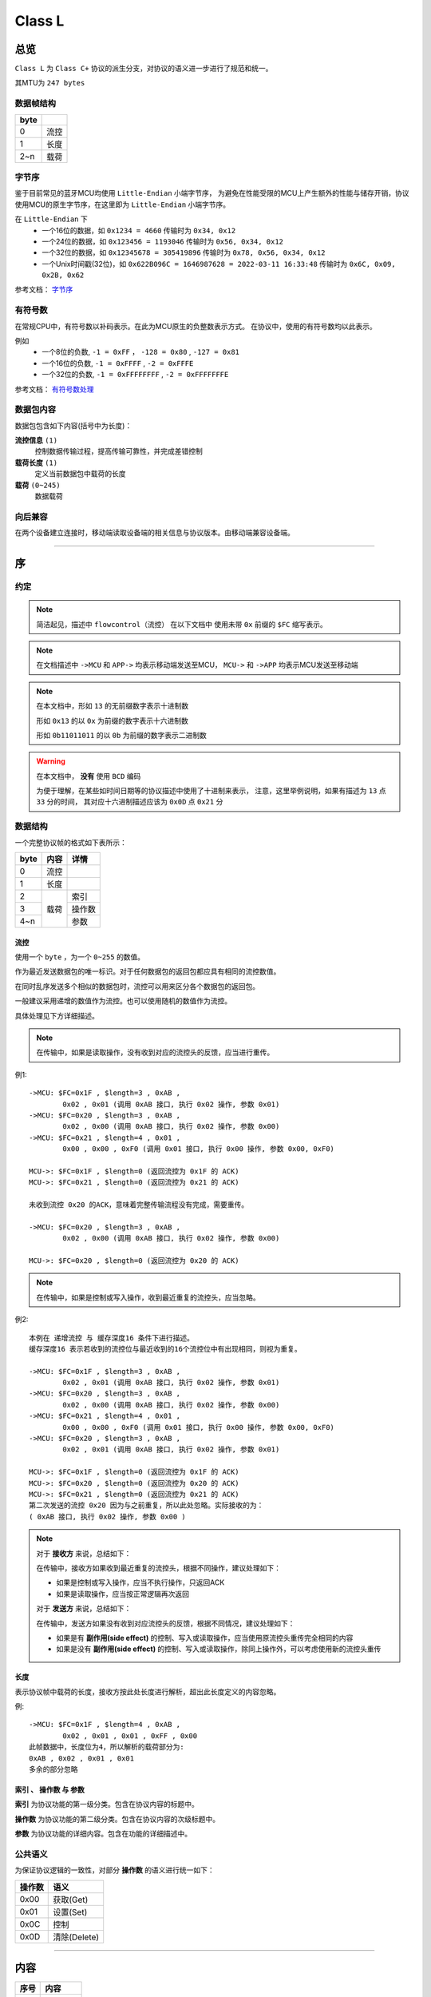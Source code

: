 
===========
 Class L
===========

总览
#################

``Class L`` 为 ``Class C+`` 协议的派生分支，对协议的语义进一步进行了规范和统一。

其MTU为 ``247 bytes``

数据帧结构
====================

+------+------+
| byte |      |
+======+======+
| 0    | 流控 |
+------+------+
| 1    | 长度 |
+------+------+
| 2~n  | 载荷 |
+------+------+


.. _BYTEORDER:

字节序
====================

鉴于目前常见的蓝牙MCU均使用 ``Little-Endian`` 小端字节序，
为避免在性能受限的MCU上产生额外的性能与储存开销，协议使用MCU的原生字节序，在这里即为 ``Little-Endian`` 小端字节序。

在 ``Little-Endian`` 下
	* 一个16位的数据，如 ``0x1234 = 4660`` 传输时为 ``0x34, 0x12``
	* 一个24位的数据，如 ``0x123456 = 1193046`` 传输时为 ``0x56, 0x34, 0x12``
	* 一个32位的数据，如 ``0x12345678 = 305419896`` 传输时为 ``0x78, 0x56, 0x34, 0x12``
	* 一个Unix时间戳(32位)，如 ``0x622B096C = 1646987628 = 2022-03-11 16:33:48`` 传输时为 ``0x6C, 0x09, 0x2B, 0x62``

参考文档： `字节序 <https://zh.wikipedia.org/wiki/%E5%AD%97%E8%8A%82%E5%BA%8F>`_


.. _SIGNED_NUMBER:

有符号数
====================

在常规CPU中，有符号数以补码表示。在此为MCU原生的负整数表示方式。
在协议中，使用的有符号数均以此表示。

例如
	* 一个8位的负数, ``-1 = 0xFF`` ， ``-128 = 0x80`` , ``-127 = 0x81``
	* 一个16位的负数, ``-1 = 0xFFFF`` , ``-2 = 0xFFFE``
	* 一个32位的负数, ``-1 = 0xFFFFFFFF`` , ``-2 = 0xFFFFFFFE``

参考文档： `有符号数处理 <https://zh.wikipedia.org/wiki/%E6%9C%89%E7%AC%A6%E8%99%9F%E6%95%B8%E8%99%95%E7%90%86>`_


数据包内容
====================

数据包包含如下内容(括号中为长度)：

**流控信息** ``(1)``
	控制数据传输过程，提高传输可靠性，并完成差错控制

**载荷长度** ``(1)``
	定义当前数据包中载荷的长度

**载荷** ``(0~245)``
	数据载荷


向后兼容
====================

在两个设备建立连接时，移动端读取设备端的相关信息与协议版本。由移动端兼容设备端。

-------------

序
###################

约定
===================

.. note::
  简洁起见，描述中 ``flowcontrol（流控）`` 在以下文档中
  使用未带 ``0x`` 前缀的 ``$FC`` 缩写表示。

.. note::
  在文档描述中 ``->MCU`` 和 ``APP->`` 均表示移动端发送至MCU，
  ``MCU->`` 和 ``->APP`` 均表示MCU发送至移动端

.. note::
  在本文档中，形如 ``13`` 的无前缀数字表示十进制数

  形如 ``0x13`` 的以 ``0x`` 为前缀的数字表示十六进制数

  形如 ``0b11011011`` 的以 ``0b`` 为前缀的数字表示二进制数

.. warning::
  在本文档中， **没有** 使用 ``BCD`` 编码

  为便于理解，在某些如时间日期等的协议描述中使用了十进制来表示，
  注意，这里举例说明，如果有描述为 ``13`` 点 ``33`` 分的时间，
  其对应十六进制描述应该为 ``0x0D`` 点 ``0x21`` 分


数据结构
===================

一个完整协议帧的格式如下表所示：

+------+------+--------+
| byte | 内容 | 详情   |
+======+======+========+
| 0    | 流控 |        |
+------+------+--------+
| 1    | 长度 |        |
+------+------+--------+
| 2    |      | 索引   |
+------+      +--------+
| 3    | 载荷 | 操作数 |
+------+      +--------+
| 4~n  |      | 参数   |
+------+------+--------+


**流控**
+++++++++++++++

使用一个 ``byte`` ，为一个 ``0~255`` 的数值。

作为最近发送数据包的唯一标识。对于任何数据包的返回包都应具有相同的流控数值。

在同时乱序发送多个相似的数据包时，流控可以用来区分各个数据包的返回包。

一般建议采用递增的数值作为流控。也可以使用随机的数值作为流控。

具体处理见下方详细描述。

.. note::
	在传输中，如果是读取操作，没有收到对应的流控头的反馈，应当进行重传。

例1::

	->MCU: $FC=0x1F , $length=3 , 0xAB ,
		0x02 , 0x01 (调用 0xAB 接口, 执行 0x02 操作, 参数 0x01)
	->MCU: $FC=0x20 , $length=3 , 0xAB ,
		0x02 , 0x00 (调用 0xAB 接口, 执行 0x02 操作, 参数 0x00)
	->MCU: $FC=0x21 , $length=4 , 0x01 ,
		0x00 , 0x00 , 0xF0 (调用 0x01 接口, 执行 0x00 操作, 参数 0x00, 0xF0)

	MCU->: $FC=0x1F , $length=0 (返回流控为 0x1F 的 ACK)
	MCU->: $FC=0x21 , $length=0 (返回流控为 0x21 的 ACK)

	未收到流控 0x20 的ACK，意味着完整传输流程没有完成，需要重传。

	->MCU: $FC=0x20 , $length=3 , 0xAB ,
		0x02 , 0x00 (调用 0xAB 接口, 执行 0x02 操作, 参数 0x00)

	MCU->: $FC=0x20 , $length=0 (返回流控为 0x20 的 ACK)

.. note::
	在传输中，如果是控制或写入操作，收到最近重复的流控头，应当忽略。

例2::

	本例在 递增流控 与 缓存深度16 条件下进行描述。
	缓存深度16 表示若收到的流控位与最近收到的16个流控位中有出现相同，则视为重复。

	->MCU: $FC=0x1F , $length=3 , 0xAB ,
		0x02 , 0x01 (调用 0xAB 接口, 执行 0x02 操作, 参数 0x01)
	->MCU: $FC=0x20 , $length=3 , 0xAB ,
		0x02 , 0x00 (调用 0xAB 接口, 执行 0x02 操作, 参数 0x00)
	->MCU: $FC=0x21 , $length=4 , 0x01 ,
		0x00 , 0x00 , 0xF0 (调用 0x01 接口, 执行 0x00 操作, 参数 0x00, 0xF0)
	->MCU: $FC=0x20 , $length=3 , 0xAB ,
		0x02 , 0x01 (调用 0xAB 接口, 执行 0x02 操作, 参数 0x01)

	MCU->: $FC=0x1F , $length=0 (返回流控为 0x1F 的 ACK)
	MCU->: $FC=0x20 , $length=0 (返回流控为 0x20 的 ACK)
	MCU->: $FC=0x21 , $length=0 (返回流控为 0x21 的 ACK)
	第二次发送的流控 0x20 因为与之前重复，所以此处忽略。实际接收的为：
	( 0xAB 接口, 执行 0x02 操作, 参数 0x00 )

.. note::
	对于 **接收方** 来说，总结如下：

	在传输中，接收方如果收到最近重复的流控头，根据不同操作，建议处理如下：
	
	- 如果是控制或写入操作，应当不执行操作，只返回ACK
	- 如果是读取操作，应当按正常逻辑再次返回

	对于 **发送方** 来说，总结如下：

	在传输中，发送方如果没有收到对应流控头的反馈，根据不同情况，建议处理如下：

	- 如果是有 **副作用(side effect)** 的控制、写入或读取操作，应当使用原流控头重传完全相同的内容
	- 如果是没有 **副作用(side effect)** 的控制、写入或读取操作，除同上操作外，可以考虑使用新的流控头重传


**长度**
+++++++++++++++

表示协议帧中载荷的长度，接收方按此处长度进行解析，超出此长度定义的内容忽略。

例::

	->MCU: $FC=0x1F , $length=4 , 0xAB ,
		0x02 , 0x01 , 0x01 , 0xFF , 0x00
	此帧数据中，长度位为4，所以解析的载荷部分为:
	0xAB , 0x02 , 0x01 , 0x01
	多余的部分忽略

**索引** 、 **操作数** 与 **参数**
++++++++++++++++++++++++++++++++++++

**索引** 为协议功能的第一级分类。包含在协议内容的标题中。

**操作数** 为协议功能的第二级分类。包含在协议内容的次级标题中。

**参数** 为协议功能的详细内容。包含在功能的详细描述中。


公共语义
===================

为保证协议逻辑的一致性，对部分 **操作数** 的语义进行统一如下：

+--------+--------------+
| 操作数 | 语义         |
+========+==============+
| 0x00   | 获取(Get)    |
+--------+--------------+
| 0x01   | 设置(Set)    |
+--------+--------------+
| 0x0C   | 控制         |
+--------+--------------+
| 0x0D   | 清除(Delete) |
+--------+--------------+


-------------


内容
###################

+------+--------------+
| 序号 | 内容         |
+======+==============+
| 0    | 流控         |
+------+--------------+
| 1    | 载荷长度     |
+------+--------------+
| 2    | **接口索引** |
+------+--------------+
| 3    | **操作数**   |
+------+--------------+
| 4-n  | **参数**     |
+------+--------------+

为简洁起见，在以下协议的描述表格中将会 **省略** ``流控`` 与 ``载荷长度`` 的表示。

.. _ACK:

应答 ``ACK``
=======================

``载荷长度`` 为 ``0`` 的数据包表示 ``ACK`` ，如下所示：

+------+----------+--------------------+
| 序号 | 内容     | 值                 |
+======+==========+====================+
| 0    | 流控     | 返回帧与发送帧相同 |
+------+----------+--------------------+
| 1    | 载荷长度 | 0                  |
+------+----------+--------------------+

简洁起见，在以下内容中均以 ACK_ 直接表示，而不再重复描述其结构。


错误 ``0xFF``
=======================

``0xFF`` 的接口索引表示返回了一个错误。

当长度为 ``3`` 时，表示返回了一个 ``16位`` 的通用错误代码。

+------+----------------------+
| Code | 含义                 |
+======+======================+
| 303  | 能源状态拒绝(如低电) |
+------+----------------------+
| 401  | 设备未注册           |
+------+----------------------+
| 404  | 接口不存在           |
+------+----------------------+
| 405  | 无效的操作数         |
+------+----------------------+
| 406  | 无效的参数           |
+------+----------------------+
| 410  | 方法未实现或已删除   |
+------+----------------------+

例::

	->MCU: $FC , $length=3 , 0xAB ,
		0x02 , 0x01 (调用 0xAB 接口)

	MCU->: $FC , $length=3 , 0xFF ,
		0x94 , 0x01 (返回错误 0x194=404 ，表示接口 0xAB 不存在)


实时授时 ``0x01``
=======================

0x01.当前时间
++++++++++++++++++++++++++++++++++++++++++++++++

.. note::
	时间的设置与获取同时兼容 ``YYMMDDHHMMSSTT`` 与 ``Unix timestamp`` 两种格式。
	使用 ``YYMMDDHHMMSSTT`` 格式时，传输的时间为 ``UTC`` 时间。

获取
-----------------------

发送：

+------+----------+-------------------------+
| 序号 |   内容   |           值            |
+======+==========+=========================+
| 2    | 接口索引 | 0x01                    |
+------+----------+-------------------------+
| 3    | 操作数   | 0x01                    |
+------+----------+-------------------------+
| 4    | 获取     | 0x00                    |
+------+----------+-------------------------+
| 5    | 类型     | * 0x00 = YYMMDDHHMMSSTT |
|      |          | * 0x01 = Unix timestamp |
+------+----------+-------------------------+

返回 ``YYMMDDHHMMSSTT`` ：

+------+----------+---------+
| 序号 | 内容     | 值      |
+======+==========+=========+
| 2    | 接口索引 | 0x01    |
+------+----------+---------+
| 3    | 操作数   | 0x01    |
+------+----------+---------+
| 4    | 获取     | 0x00    |
+------+----------+---------+
| 5    | 类型     | 0x00    |
+------+----------+---------+
| 6    | 年       | 0~99    |
+------+----------+---------+
| 7    | 月       | 1~12    |
+------+----------+---------+
| 8    | 日       | 1~31    |
+------+----------+---------+
| 9    | 时       | 0~23    |
+------+----------+---------+
| 10   | 分       | 0~59    |
+------+----------+---------+
| 11   | 秒       | 0~59    |
+------+----------+---------+
| 12   | 时区时   | -12~+14 |
+------+----------+---------+
| 13   | 时区分   | -59~+59 |
+------+----------+---------+


.. note::

  + 返回的时间与日期均为 ``UTC时间`` ，时区使用 ``8位有符号数`` 表示，

	``MCU`` 计算时区会使用时区时和时区分相加，请保证符号正确。
  + ``-6`` , ``-30`` 表示 ``UTC-6:30`` ， ``+6`` , ``+30`` 表示 ``UTC+6:30``
  + ``-6`` , ``+30`` 会计算出 ``UTC-5:30`` 的结果，为保持代码的可读性，请勿如此使用

例::

	->MCU: $FC , $length=4 , 0x01 , 0x01 , 0x00 , 0x00

	MCU->: $FC , $length=12 , 0x01 , 0x01 , 0x00 , 0x00 ,
		0x16 (2022年), 0x0A (10月) , 0x0F (15日) ,
		$hour , $minute , $sec ,
		$timezone-hr , $timezone-min


返回 ``Unix timestamp`` ：

+------+------------+---------+
| 序号 | 内容       | 值      |
+======+============+=========+
| 2    | 接口索引   | 0x01    |
+------+------------+---------+
| 3    | 操作数     | 0x01    |
+------+------------+---------+
| 4    | 获取       | 0x00    |
+------+------------+---------+
| 5    | 类型       | 0x01    |
+------+------------+---------+
| 6~9  | Unix时间戳 | x       |
+------+------------+---------+
| 10   | 时区时     | -12~+14 |
+------+------------+---------+
| 11   | 时区分     | -59~+59 |
+------+------------+---------+

例::

	->MCU: $FC , $length=2 , 0x01 , 0x01 , 0x00 , 0x01

	MCU->: $FC , $length=8 , 0x01 , 0x01 , 0x00 , 0x01
		0x6C, 0x09, 0x2B, 0x62 (0x622B096C = 2022-03-11 16:33:48)


设置
-----------------------

发送 ``YYMMDDHHMMSSTT`` ：

+------+----------+---------+
| 序号 | 内容     | 值      |
+======+==========+=========+
| 2    | 接口索引 | 0x01    |
+------+----------+---------+
| 3    | 操作数   | 0x01    |
+------+----------+---------+
| 4    | 设置     | 0x01    |
+------+----------+---------+
| 5    | 类型     | 0x00    |
+------+----------+---------+
| 6    | 年       | 0~99    |
+------+----------+---------+
| 7    | 月       | 1~12    |
+------+----------+---------+
| 8    | 日       | 1~31    |
+------+----------+---------+
| 9    | 时       | 0~23    |
+------+----------+---------+
| 10   | 分       | 0~59    |
+------+----------+---------+
| 11   | 秒       | 0~59    |
+------+----------+---------+
| 12   | 时区时   | -12~+14 |
+------+----------+---------+
| 13   | 时区分   | -59~+59 |
+------+----------+---------+

返回：ACK_

例::

	->MCU: $FC , $length=10 , 0x01 , 0x02 ,
		$year(0-99) , $month , $day , $hour , $minute , $sec ,
		$timezone-hr , $timezone-min

	MCU->: ack


发送 ``Unix timestamp`` ：

+------+------------+---------+
| 序号 | 内容       | 值      |
+======+============+=========+
| 2    | 接口索引   | 0x01    |
+------+------------+---------+
| 3    | 操作数     | 0x01    |
+------+------------+---------+
| 4    | 设置       | 0x01    |
+------+------------+---------+
| 5    | 类型       | 0x01    |
+------+------------+---------+
| 6~9  | Unix时间戳 | x       |
+------+------------+---------+
| 10   | 时区时     | -12~+14 |
+------+------------+---------+
| 11   | 时区分     | -59~+59 |
+------+------------+---------+

例::

	->MCU: $FC , $length=8 , 0x01 , 0x01 , 0x01 , 0x01
		0x6C, 0x09, 0x2B, 0x62 (0x622B096C = 2022-03-11 16:33:48)

	MCU->: ack


指针控制 ``0x02``
====================

指针参数由 ``属性`` 和对应的 ``值`` 来确定。
属性列表如下：

+------------------------+-------------+
|      属性(1 byte)      | 值(n bytes) |
+========================+=============+
| * 物理位置[ ``0x01`` ] |             |
| * 逻辑位置[ ``0x02`` ] |             |
| * 运行模式[ ``0x03`` ] | xxxx        |
+------------------------+-------------+

其中 ``物理位置`` 和 ``逻辑位置`` 的定义及指针驱动原理见 :ref:`「行针控制」 <hand_move_doc>`,
运行模式列表如下：

+----------+------+
| 运行模式 | Hex  |
+==========+======+
| 正常     | 0x00 |
+----------+------+
| 停针     | 0x01 |
+----------+------+
| 快速正转 | 0x02 |
+----------+------+
| 快速反转 | 0x03 |
+----------+------+
| 手动调整 | 0x04 |
+----------+------+

.. note::
  未特殊说明时，物理位置与逻辑位置均采用 ``2`` 字节宽度

  访问 :ref:`「设备列表」 <device_list>` 获取不同设备的齿轮箱配置


0x01.齿轮箱控制
+++++++++++++++++++++++

获取
-----------------------

发送：

+------+----------+------+
| 序号 | 内容     | 值   |
+======+==========+======+
| 2    | 接口索引 | 0x02 |
+------+----------+------+
| 3    | 操作数   | 0x01 |
+------+----------+------+
| 4    | 获取     | 0x00 |
+------+----------+------+
| 5    | 对象     | x    |
+------+----------+------+
| 6    | 属性     | x    |
+------+----------+------+

返回：

+------+----------+------+
| 序号 |   内容   |  值  |
+======+==========+======+
| 2    | 接口索引 | 0x02 |
+------+----------+------+
| 3    | 操作数   | 0x01 |
+------+----------+------+
| 4    | 获取     | 0x00 |
+------+----------+------+
| 5    | 对象     | x    |
+------+----------+------+
| 6    | 属性     | x    |
+------+----------+------+
| 7~n  | 参数     | x    |
+------+----------+------+

例::

	->MCU: $FC , $length=4 , 0x02 , 0x01 ,
		0x01(attr1:编号01的机芯) , 0x01(attr2:物理位置)

	MCU->: $FC , $length=6 , 0x02 , 0x01 ,
		0x01(attr1:编号01的机芯) , 0x01(attr2:物理位置) ,
		0x10 , 0x27(0x2710=10000)

设置
-----------------------


发送：

+------+----------+------+
| 序号 | 内容     | 值   |
+======+==========+======+
| 2    | 接口索引 | 0x02 |
+------+----------+------+
| 3    | 操作数   | 0x01 |
+------+----------+------+
| 4    | 设置     | 0x01 |
+------+----------+------+
| 5    | 对象     | x    |
+------+----------+------+
| 6    | 属性     | x    |
+------+----------+------+
| 7~n  | 参数     | x    |
+------+----------+------+

返回：ACK_

.. note::
  当设置为非正常走时模式，设备会启动一个 ``30`` 秒的超时定时器，
  超时后自动恢复正常模式。重发设置指令可以将超时重置为 ``30`` 秒。
  当需要维持所设置状态时，建议间隔 ``10`` 秒左右重复发送此命令。

  具体超时机制时长的设置由各项目自行定义。

例::

	->MCU: $FC , $length=6 , 0x02 , 0x02 ,
		0x01(attr1:编号01的机芯) , 0x01(attr2:物理位置) ,
		0x10 , 0x27(0x2710=10000)

	MCU->: ACK


通知提醒 ``0x03``
====================

参数使用 ``byte`` 中的 ``bit`` 来分别表示提醒种类，下表仅为示例：

+---------+------+
| 参数bit | 含义 |
+=========+======+
| 7       | \\   |
+---------+------+
| 6       | \\   |
+---------+------+
| 5       | \\   |
+---------+------+
| 4       | \\   |
+---------+------+
| 3       | \\   |
+---------+------+
| 2       | 来电 |
+---------+------+
| 1       | 其他 |
+---------+------+
| 0       | \\   |
+---------+------+

具体提醒类别的定义与长度由项目文档所定义。
以下所用示例均参考上表的定义。

0x01.提醒更新
+++++++++++++++++++++++

设置
-----------------------

发送：

+------+----------+------+
| 序号 | 内容     | 值   |
+======+==========+======+
| 2    | 接口索引 | 0x03 |
+------+----------+------+
| 3    | 操作数   | 0x01 |
+------+----------+------+
| 4    | 设置     | 0x01 |
+------+----------+------+
| 5~n  | 参数bit  | x    |
+------+----------+------+

返回：ACK_


例1::

	->MCU: $FC , $length=4 ,
		0x03 , 0x01 , 0x01 ,
		0x04 (来电提醒)

	MCU->: ACK

例2::

	->MCU: $FC , $length=4 ,
		0x03 , 0x01 , 0x01 ,
		0x02 (其他提醒)

	MCU->: ACK


清除
-----------------------

发送：

+------+----------+------+
| 序号 | 内容     | 值   |
+======+==========+======+
| 2    | 接口索引 | 0x03 |
+------+----------+------+
| 3    | 操作数   | 0x01 |
+------+----------+------+
| 4    | 清除     | 0x0D |
+------+----------+------+
| 5~n  | 参数bit  | x    |
+------+----------+------+

返回：ACK_

例::

	->MCU: $FC , $length=4 ,
		0x03 , 0x01 , 0x0D ,
		0x04 (取消电话提醒)

	MCU->: ack


0x02.提醒间隔
+++++++++++++++++++++++

设置
-----------------------

发送：

+------+----------+-----------+
| 序号 |   内容   |    值     |
+======+==========+===========+
| 2    | 接口索引 | 0x03      |
+------+----------+-----------+
| 3    | 操作数   | 0x02      |
+------+----------+-----------+
| 4    | 设置     | 0x01      |
+------+----------+-----------+
| 5~6  | 提醒间隔 | 2字节秒数 |
+------+----------+-----------+

返回：ACK_

例::

	->MCU: $FC , $length=5 ,
		0x03 , 0x02 , 0x01 ,
		0x02 , 0x01 (提醒间隔设置为0x0102=258秒)

	MCU->: ack

获取
-----------------------

发送：

+------+----------+------+
| 序号 |   内容   |  值  |
+======+==========+======+
| 2    | 接口索引 | 0x03 |
+------+----------+------+
| 3    | 操作数   | 0x02 |
+------+----------+------+
| 4    | 获取     | 0x00 |
+------+----------+------+

返回：

+------+----------+-----------+
| 序号 | 内容     | 值        |
+======+==========+===========+
| 2    | 接口索引 | 0x03      |
+------+----------+-----------+
| 3    | 操作数   | 0x02      |
+------+----------+-----------+
| 4    | 获取     | 0x00      |
+------+----------+-----------+
| 5~6  | 提醒间隔 | 2字节秒数 |
+------+----------+-----------+

例2::

	->MCU: $FC , $length=3 , 0x03 , 0x03 , 0x00

	MCU->: $FC , $length=4 ,
		0x03 , 0x03 ,
		0x04 , 0x01 (表示获取到提醒间隔为0x0104=260秒)


0x03.提醒开关
+++++++++++++++++++++++

设置
-----------------------

发送：

+------+----------+------+
| 序号 |   内容   |  值  |
+======+==========+======+
| 2    | 接口索引 | 0x03 |
+------+----------+------+
| 3    | 操作数   | 0x03 |
+------+----------+------+
| 4    | 设置     | 0x01 |
+------+----------+------+
| 5    | 参数     | x    |
+------+----------+------+

返回：ACK_

例1::

	->MCU: $FC , $length=4 ,
		0x03 , 0x03 , 0x01 ,
		0x04 (来电提醒开启，且其他提醒关闭)

	MCU->: ACK

例2::

	->MCU: $FC , $length=4 ,
		0x03 , 0x03 , 0x01 ,
		0x02 (其他提醒开启，且来电提醒关闭)

	MCU->: ACK

例3::

	->MCU: $FC , $length=4 ,
		0x03 , 0x04 , 0x01 ,
		0x06 (其他与来电提醒均开启)

	MCU->: ACK

获取
-----------------------

发送：

+------+----------+------+
| 序号 |   内容   |  值  |
+======+==========+======+
| 2    | 接口索引 | 0x03 |
+------+----------+------+
| 3    | 操作数   | 0x03 |
+------+----------+------+
| 4    | 获取     | 0x00 |
+------+----------+------+

返回：

+------+----------+------+
| 序号 | 内容     | 值   |
+======+==========+======+
| 2    | 接口索引 | 0x03 |
+------+----------+------+
| 3    | 操作数   | 0x03 |
+------+----------+------+
| 4    | 获取     | 0x00 |
+------+----------+------+
| 5~n  | 参数     | x    |
+------+----------+------+

例1::

	->MCU: $FC , $length=3 , 0x03 , 0x03 , 0x00

	MCU->: $FC , $length=3 , 0x03 , 0x05 ,
		0x04 (来电提醒开启，其他提醒关闭)

例2::

	->MCU: $FC , $length=3 , 0x03 , 0x03 , 0x00

	MCU->: $FC , $length=3 , 0x03 , 0x05 ,
		0xff (所有提醒均开启)


0x11. 内容推送
+++++++++++++++++++++++

控制
-----------------------

推送提醒内容至屏幕显示

发送：

+------+----------+------+
| 序号 | 内容     | 值   |
+======+==========+======+
| 2    | 接口索引 | 0x03 |
+------+----------+------+
| 3    | 操作数   | 0x11 |
+------+----------+------+
| 4    | 控制     | 0x0C |
+------+----------+------+
| 5~n  | 参数     | x    |
+------+----------+------+

返回：ACK_

例1:
	这个示例发送了如下一段文本：
	「 ``这是一段测试文本, 用来测试显示推送内容的功能。`` 」::

		->MCU: $FC , 3(索引和操作数长度)+67(字符串长度) ,
			0x03 , 0x11 , 0x0C ,
			0xe8 , 0xbf , 0x99 , 0xe6 ,
			0x98 , 0xaf , 0xe4 , 0xb8 , 0x80 , 0xe6 ,
			0xae , 0xb5 , 0xe6 , 0xb5 , 0x8b , 0xe8 ,
			0xaf , 0x95 , 0xe6 , 0x96 , 0x87 , 0xe6 ,
			0x9c , 0xac , 0x2c , 0xe7 , 0x94 , 0xa8 ,
			0xe6 , 0x9d , 0xa5 , 0xe6 , 0xb5 , 0x8b ,
			0xe8 , 0xaf , 0x95 , 0xe6 , 0x98 , 0xbe ,
			0xe7 , 0xa4 , 0xba , 0xe6 , 0x8e , 0xa8 ,
			0xe9 , 0x80 , 0x81 , 0xe5 , 0x86 , 0x85 ,
			0xe5 , 0xae , 0xb9 , 0xe7 , 0x9a , 0x84 ,
			0xe5 , 0x8a , 0x9f , 0xe8 , 0x83 , 0xbd ,
			0xe3 , 0x80 , 0x82

		MCU->: ack


闹钟设定 ``0x05``
====================

.. note::
  下面示例使用最多 ``5`` 组闹钟的配置，具体项目配置跟随项目定义。

在闹钟设置中，使用1个 ``byte`` 的8个 ``bit`` 来表示重复设置的内容，如下表所示：

+---------+----------+
| 参数bit |   含义   |
+=========+==========+
| 7       | 是否重复 |
+---------+----------+
| 6       | Sat      |
+---------+----------+
| 5       | Fri      |
+---------+----------+
| 4       | Thu      |
+---------+----------+
| 3       | Wed      |
+---------+----------+
| 2       | Tue      |
+---------+----------+
| 1       | Mon      |
+---------+----------+
| 0       | Sun      |
+---------+----------+


0x01.闹钟配置
+++++++++++++++++++++++

设置
-----------------------


发送：

+------+----------------+-------------+
| 序号 |      内容      |     值      |
+======+================+=============+
| 2    | 接口索引       | 0x05        |
+------+----------------+-------------+
| 3    | 操作数         | 0x01        |
+------+----------------+-------------+
| 4    | 设置           | 0x01        |
+------+----------------+-------------+
| 5    | 第一组闹钟时   | x           |
+------+----------------+-------------+
| 6    | 第一组闹钟分   | x           |
+------+----------------+-------------+
| 7    | 第一组重复设置 | x           |
+------+----------------+-------------+
| 8    | 第一组开关     | 0为关,1为开 |
+------+----------------+-------------+
| 9    | 第二组闹钟时   | x           |
+------+----------------+-------------+
| 10   | 第二组闹钟分   | x           |
+------+----------------+-------------+
| 11   | 第二组重复设置 | x           |
+------+----------------+-------------+
| 12   | 第二组开关     | 0为关,1为开 |
+------+----------------+-------------+
| 13   | 第三组闹钟时   | x           |
+------+----------------+-------------+
| 14   | 第三组闹钟分   | x           |
+------+----------------+-------------+
| 15   | 第三组重复设置 | x           |
+------+----------------+-------------+
| 16   | 第三组开关     | 0为关,1为开 |
+------+----------------+-------------+
| ...  | ...            | ...         |
+------+----------------+-------------+

返回：ACK_

.. note::
  设置闹钟时，如果发送闹钟组数少于最大支持组数，则未设置的闹钟将被置为关闭

例1::

	->MCU:   $FC ,  $length=7 ,  0x05 ,  0x01 , 0x01 ,
		8 ,  14 ,  0xBE ,  1
		(设置第一组闹钟，时间: 8:14  重复: 周一 - 周五  开启 其他关闭)

	MCU->: ack

例2::

	->MCU:   $FC ,  $length=19 ,  0x05 ,  0x01 , 0x01 ,
		8 ,  14 ,  0xBE ,  1 , (设置第一组闹钟，时间: 8:14  重复: 周一 - 周五  闹钟开启)
		9 ,  30 ,  0x00 ,  1 , (设置第二组闹钟，时间: 9:30  重复: 无  闹钟开启)
		10 ,  30 ,  0xC1 ,  1 , (设置第三组闹钟，时间: 10:30  重复: 周六 - 周日  闹钟开启)
		8 ,  00 ,  0x92 ,  1 , (设置第四组闹钟，时间: 8:00  重复: 周一 、 周四  闹钟开启)
		(其他未设置闹钟关闭)

  MCU->: ack


获取
-----------------------

发送：

+------+----------+------+
| 序号 | 内容     | 值   |
+======+==========+======+
| 2    | 接口索引 | 0x05 |
+------+----------+------+
| 3    | 操作数   | 0x01 |
+------+----------+------+
| 3    | 获取     | 0x00 |
+------+----------+------+

返回：

+------+----------+------+
| 序号 | 内容     | 值   |
+======+==========+======+
| 2    | 接口索引 | 0x05 |
+------+----------+------+
| 3    | 操作数   | 0x01 |
+------+----------+------+
| 4    | 获取     | 0x00 |
+------+----------+------+
| 5    | 闹钟时   | x    |
+------+----------+------+
| 6    | 闹钟分   | x    |
+------+----------+------+
| 7    | 重复设置 | x    |
+------+----------+------+
| 8    | 开关     | x    |
+------+----------+------+
| 9~n  | ...      | ...  |
+------+----------+------+


例::

	->MCU:$FC ,  $length=3 ,  0x05 ,  0x01 ,  0x00

	MCU->:$FC ,  $length=23 ,  0x05 ,  0x01 ,  0x00
		10 ,  25 ,  0xC1 ,  1 , (第一组闹钟，时间: 10:25  重复: 周六/周日  闹钟开启)
		9 ,  30 ,  0x00 ,  0 , (第二组闹钟，时间: 9:30  重复: 无  闹钟关闭)
		10 ,  30 ,  0xC1 ,  0 , (第三组闹钟，时间: 10:30  重复: 周六 - 周日  闹钟关闭)
		8 ,  00 ,  0x92 ,  1 , (第四组闹钟，时间: 8:00  重复: 周一 、 周四  闹钟开启)
		8 ,  14 ,  0xBE ,  0 , (第五组闹钟，时间: 8:14  重复: 周一 - 周五  闹钟关闭)


系统信息 ``0x06``
====================


0x21. 设备分类识别码
+++++++++++++++++++++++++++++

获取
-----------------------

发送:

+------+----------+------+
| 序号 |   内容   |  值  |
+======+==========+======+
| 2    | 接口索引 | 0x06 |
+------+----------+------+
| 3    | 操作数   | 0x21 |
+------+----------+------+
| 4    | 获取     | 0x00 |
+------+----------+------+

返回:

+------+----------+------+
| 序号 |   内容   |  值  |
+======+==========+======+
| 2    | 接口索引 | 0x06 |
+------+----------+------+
| 3    | 操作数   | 0x21 |
+------+----------+------+
| 4    | 获取     | 0x00 |
+------+----------+------+
| 5~n  | 识别码   | x    |
+------+----------+------+

例::

	APP->: $FC , $length=3 , 0x06 , 0x21 , 0x00

	->APP: $FC , $length , 0x06 , 0x21 , 0x00
		0x01(识别码)

.. note::
  设备分类识别码同时放置于广播包厂商信息的第 ``3`` 个字节处


.. note::
  访问[**设备信息列表**](docs/classC/devices.md)获取更多信息

0x22. 设备唯一识别码
+++++++++++++++++++++++++

获取
-----------------------

发送:

+------+----------+------+
| 序号 |   内容   |  值  |
+======+==========+======+
| 2    | 接口索引 | 0x06 |
+------+----------+------+
| 3    | 操作数   | 0x22 |
+------+----------+------+
| 4    | 获取     | 0x00 |
+------+----------+------+

返回:

+------+----------+------+
| 序号 |   内容   |  值  |
+======+==========+======+
| 2    | 接口索引 | 0x06 |
+------+----------+------+
| 3    | 操作数   | 0x22 |
+------+----------+------+
| 4    | 获取     | 0x00 |
+------+----------+------+
| 5~n  | 识别码   | x    |
+------+----------+------+


例::

	APP->: $FC , $length=3 , 0x06 , 0x22 , 0x00

	->APP: $FC , $length , 0x06 , 0x22 , 0x00
		{0xA1,0xB2,0xC3,0xD4,0xE5,0xF6}(唯一识别码)

.. note::
  返回的长度由具体设备决定，一般不少于 ``6`` 个字节



0x10.获取OTA名称
++++++++++++++++++

获取
-----------------------

发送:

+------+----------+-----------------+
| 序号 |   内容   |       值        |
+======+==========+=================+
| 2    | 接口索引 | 0x06            |
+------+----------+-----------------+
| 3    | 操作数   | 0x10            |
+------+----------+-----------------+
| 4    | 获取     | 0x00            |
+------+----------+-----------------+
| 5    | 内容选择 | * 0x00:项目名称 |
|      |          | * 0x01:分支名称 |
+------+----------+-----------------+

返回:

+------+----------+--------+
| 序号 |   内容   |   值   |
+======+==========+========+
| 2    | 接口索引 | 0x06   |
+------+----------+--------+
| 3    | 操作数   | 0x10   |
+------+----------+--------+
| 4    | 获取     | 0x00   |
+------+----------+--------+
| 5~n  | 字符串   | string |
+------+----------+--------+

例1::

	APP->: $FC , $length=3 , 0x06 , 0x10 ,
		0x00 , 0x00 (获取项目名称)

	->APP: $FC , $length , 0x06 , 0x10 ,
		0x00 , "CC4573"

例2::

  	APP->: $FC , $length=3 , 0x06 , 0x10 ,
		0x00 , 0x01 (获取分支名称)

	->APP: $FC , $length , 0x06 , 0x10 ,
		0x00 , "TTP"


0x11.固件版本
+++++++++++++++++++++++++++++

获取
-----------------------

发送:

+------+----------+------+
| 序号 |   内容   |  值  |
+======+==========+======+
| 2    | 接口索引 | 0x06 |
+------+----------+------+
| 3    | 操作数   | 0x11 |
+------+----------+------+
| 4    | 获取     | 0x00 |
+------+----------+------+

返回:

+------+----------+--------+
| 序号 |   内容   |   值   |
+======+==========+========+
| 2    | 接口索引 | 0x06   |
+------+----------+--------+
| 3    | 操作数   | 0x11   |
+------+----------+--------+
| 4    | 获取     | 0x00   |
+------+----------+--------+
| 5~n  | 字符串   | string |
+------+----------+--------+

例::

	APP->: $FC , $length=3 , 0x06 , 0x11 ,
		0x00

	->APP: $FC , $length , 0x06 , 0x11 ,
		0x00 , "v0.92.1a"


0x12.编译时间戳
+++++++++++++++++++++++++++++

获取
-----------------------

发送:

+------+----------+------+
| 序号 |   内容   |  值  |
+======+==========+======+
| 2    | 接口索引 | 0x06 |
+------+----------+------+
| 3    | 操作数   | 0x12 |
+------+----------+------+
| 4    | 获取     | 0x00 |
+------+----------+------+

返回:

+------+------------+------+
| 序号 |    内容    |  值  |
+======+============+======+
| 2    | 接口索引   | 0x06 |
+------+------------+------+
| 3    | 操作数     | 0x12 |
+------+------------+------+
| 4    | 获取       | 0x00 |
+------+------------+------+
| 5~8  | unix时间戳 | x    |
+------+------------+------+


例::

	APP->: $FC , $length=2 , 0x06 , 0x12 ,
		0x00

	->APP: $FC , $length , 0x06 , 0x12 ,
		0x00 , ""


0x14.编译序列号
+++++++++++++++++++++++++++++

获取
-----------------------

发送:

+------+----------+------+
| 序号 |   内容   |  值  |
+======+==========+======+
| 2    | 接口索引 | 0x06 |
+------+----------+------+
| 3    | 操作数   | 0x14 |
+------+----------+------+
| 4    | 获取     | 0x00 |
+------+----------+------+

返回:

+------+----------+--------+
| 序号 |   内容   |   值   |
+======+==========+========+
| 2    | 接口索引 | 0x06   |
+------+----------+--------+
| 3    | 操作数   | 0x14   |
+------+----------+--------+
| 4    | 获取     | 0x00   |
+------+----------+--------+
| 5~n  | 字符串   | string |
+------+----------+--------+

例::

	APP->: $FC , $length=3 , 0x06 , 0x14 ,
		0x00

	->APP: $FC , $length , 0x06 , 0x14 ,
		0x00 , "B57483763"


0x03.系统类型
+++++++++++++++++++++++++++++

+---------+------+
|  系统   |  值  |
+=========+======+
| iOS     | 0x00 |
+---------+------+
| Android | 0x01 |
+---------+------+
| Other   | 0xFF |
+---------+------+

获取
-----------------------

发送:

+------+----------+------+
| 序号 |   内容   |  值  |
+======+==========+======+
| 2    | 接口索引 | 0x06 |
+------+----------+------+
| 3    | 操作数   | 0x03 |
+------+----------+------+
| 4    | 获取     | 0x00 |
+------+----------+------+

返回:

+------+----------+------+
| 序号 |   内容   |  值  |
+======+==========+======+
| 2    | 接口索引 | 0x06 |
+------+----------+------+
| 3    | 操作数   | 0x03 |
+------+----------+------+
| 4    | 获取     | 0x00 |
+------+----------+------+
| 5    | 系统类型 | x    |
+------+----------+------+

例::

	APP->: $FC , $length=3 , 0x06 , 0x03 ,
		0x00

	->APP: $FC , $length=4 , 0x06 , 0x03 ,
		0x00 , 0x00 (iOS)


设置
-----------------------

发送:

+------+----------+------+
| 序号 |   内容   |  值  |
+======+==========+======+
| 2    | 接口索引 | 0x06 |
+------+----------+------+
| 3    | 操作数   | 0x03 |
+------+----------+------+
| 4    | 设置     | 0x01 |
+------+----------+------+
| 5    | 系统类型 | x    |
+------+----------+------+

返回：ACK_

例::

	APP->: $FC , $length=3 , 0x06 , 0x03 ,
		0x01 , 0x01(android)

	->APP: ack

0x04.广播名称
+++++++++++++++++++++++++++++

获取
-----------------------

发送:

+------+----------+------+
| 序号 |   内容   |  值  |
+======+==========+======+
| 2    | 接口索引 | 0x06 |
+------+----------+------+
| 3    | 操作数   | 0x04 |
+------+----------+------+
| 4    | 获取     | 0x00 |
+------+----------+------+

返回:

+------+----------+------+
| 序号 |   内容   |  值  |
+======+==========+======+
| 2    | 接口索引 | 0x06 |
+------+----------+------+
| 3    | 操作数   | 0x04 |
+------+----------+------+
| 4    | 获取     | 0x00 |
+------+----------+------+
| 5~n  | 字符串   | x    |
+------+----------+------+

例::

	->MCU: $FC , $length=3 , 0x06 , 0x04 ,
		0x00

	MCU->: $FC , $length=10 , 0x06 , 0x04 ,
		0x00 , "Comi-OK"


设置
-----------------------

发送:

+------+----------+--------+
| 序号 |   内容   |   值   |
+======+==========+========+
| 2    | 接口索引 | 0x06   |
+------+----------+--------+
| 3    | 操作数   | 0x04   |
+------+----------+--------+
| 4    | 设置     | 0x01   |
+------+----------+--------+
| 5~n  | 名称     | string |
+------+----------+--------+

返回：ACK_

例::

	->MCU: $FC , $length=7 , 0x06 , 0x04 ,
		0x01 , "TEST"

	MCU->: ACK

.. note::
	更改广播名称后，重启生效。可询问用户是否立即重启，然后发送重启命令。

.. note::
  广播名称设置不能超过12字节。如果长度为 ``0`` ，或者第一个字节为 ``0x00`` ，将视为无效。
  iOS可能由于缓存原因不会立即更新显示名称


0x05.MAC地址
+++++++++++++++++++++++++++++

获取
-----------------------

发送:

+------+----------+------+
| 序号 |   内容   |  值  |
+======+==========+======+
| 2    | 接口索引 | 0x06 |
+------+----------+------+
| 3    | 操作数   | 0x05 |
+------+----------+------+
| 4    | 获取     | 0x00 |
+------+----------+------+

返回:

+------+----------+------+
| 序号 |   内容   |  值  |
+======+==========+======+
| 2    | 接口索引 | 0x06 |
+------+----------+------+
| 3    | 操作数   | 0x05 |
+------+----------+------+
| 4    | 获取     | 0x00 |
+------+----------+------+
| 5~10 | mac地址  | x    |
+------+----------+------+

例::

	->MCU: $FC , $length=3 , 0x06 , 0x05 , 0x00

	MCU->: $FC , $length=8 , 0x06 , 0x05 , 0x00
		0xDE , 0xAD , 0xBF , 0xCC , 0xAA , 0xEE



0x06. 绑定状态
+++++++++++++++++++++++++++++++++++

获取
-----------------------

发送:

+------+----------+------+
| 序号 |   内容   |  值  |
+======+==========+======+
| 2    | 接口索引 | 0x06 |
+------+----------+------+
| 3    | 操作数   | 0x06 |
+------+----------+------+
| 4    | 获取     | 0x00 |
+------+----------+------+

返回:

+------+----------+------+
| 序号 |   内容   |  值  |
+======+==========+======+
| 2    | 接口索引 | 0x06 |
+------+----------+------+
| 3    | 操作数   | 0x06 |
+------+----------+------+
| 4    | 获取     | 0x00 |
+------+----------+------+
| 5    | 绑定状态 | 1/0  |
+------+----------+------+


例::

	->MCU: $FC , $length=2 , 0x06 , 0x06 ,
		0x00

	MCU->: $FC , $length=3 , 0x06 , 0x06 ,
		0x00 , 0x01 (已绑定)


0x30. 使用率数据
+++++++++++++++++++++++++++++++++++++++++

.. note::
	使用率数据的类别与数据格式由项目文档定义。此处仅以蓝牙使用率数据作为示例。

蓝牙使用率:

+------+------------------+------+
| 长度 |       内容       |  值  |
+======+==================+======+
| 1    | 类别             | 0xBE |
+------+------------------+------+
| 4    | 蓝牙广播时长(s)  | x    |
+------+------------------+------+
| 4    | 蓝牙连接时长(s)  | x    |
+------+------------------+------+
| 4    | 蓝牙断开次数(次) | x    |
+------+------------------+------+


获取
-----------------------

发送:

+------+----------+------+
| 序号 |   内容   |  值  |
+======+==========+======+
| 2    | 接口索引 | 0x06 |
+------+----------+------+
| 3    | 操作数   | 0x30 |
+------+----------+------+
| 4    | 获取     | 0x00 |
+------+----------+------+
| 5~n  | 类别     | x    |
+------+----------+------+

返回:

+------+----------+------+
| 序号 |   内容   |  值  |
+======+==========+======+
| 2    | 接口索引 | 0x06 |
+------+----------+------+
| 3    | 操作数   | 0x30 |
+------+----------+------+
| 4    | 获取     | 0x00 |
+------+----------+------+
| 5~n  | 数据内容 | x    |
+------+----------+------+


例::

	->MCU :  $FC , $length=4 , 0x06 , 0x30 ,
		0x00 , 0xBE (获取蓝牙使用率数据)

	MCU-> :  $FC , $length , 0x06 , 0x30 ,
		0x00 ,
		0x03 , 0x02 , 0x01 , 0x00 , (广播=0x10203=66051秒)
		0x01 , 0x02 , 0x03 , 0x00 , (连接=0x30201=197121秒)
		0x71 , 0x00 , 0x00 , 0x00   (断开=0x71=113次)

清除
-----------------------

发送:

+------+----------+------+
| 序号 |   内容   |  值  |
+======+==========+======+
| 2    | 接口索引 | 0x06 |
+------+----------+------+
| 3    | 操作数   | 0x30 |
+------+----------+------+
| 4    | 清除     | 0x0D |
+------+----------+------+
| 5~n  | 类别     | x    |
+------+----------+------+

返回：ACK_



系统操作 ``0x07``
====================

0xE0-0xE7.测试
++++++++++++++++++++++

+------+----------+-----------+
| 序号 |   内容   |    值     |
+======+==========+===========+
| 2    | 接口索引 | 0x07      |
+------+----------+-----------+
| 3    | 操作数   | 0xE0~0xE7 |
+------+----------+-----------+

例::

	APP->: $FC , $length=2 , 0x07 , 0xE0
	->APP: $FC , $length=2 , 0x07 , 0xE1
	APP->: $FC , $length=2 , 0x07 , 0xE2

接收到 ``0xE0`` 指令后，设备将返回 ``0xE1`` 指令。
接收到 ``0xE2`` 指令后，设备将在数秒后关闭蓝牙，并使其 ``LED`` 灯低频闪烁，表示测试通过，可分拣出。

0xFE.设备控制
+++++++++++++++++

.. note::
	设备控制码的数据格式由项目文档定义。此处仅以关机作为示例。

关机控制码:

+------+--------------+------------+
| 长度 |     内容     |     值     |
+======+==============+============+
| 2    | 关机控制代码 | 0xDE, 0xAD |
+------+--------------+------------+

发送:

+------+----------+------+
| 序号 |   内容   |  值  |
+======+==========+======+
| 2    | 接口索引 | 0x07 |
+------+----------+------+
| 3    | 操作数   | 0xFE |
+------+----------+------+
| 4    | 控制     | 0x0C |
+------+----------+------+
| 5~n  | 控制码   | x    |
+------+----------+------+

例::

	APP->: $FC , $length=4 , 0x07 , 0xFE ,
		0x0C , 0xDE , 0xAD (发送关机指令)


数据交互 ``0x08``
====================

.. note::
  在未同步过时间时，设备将不会储存计步数据。

0x01.获取最近7天计步简报
+++++++++++++++++++++++++++++++++

数据格式如下：

+------+--------------+------+
| 序号 |     内容     |  值  |
+======+==============+======+
| 0    | 当天步数低位 | 0xLL |
+------+--------------+------+
| 1    | 当天步数高位 | 0xHH |
+------+--------------+------+
| 2    | 昨天步数低位 | X    |
+------+--------------+------+
| 3    | 昨天步数高位 | X    |
+------+--------------+------+
| 4    | 前天步数低位 | X    |
+------+--------------+------+
| 5    | 前天步数高位 | X    |
+------+--------------+------+
| n    | 依次类推     | X    |
+------+--------------+------+

如上表所示，当天数据的值即为 ``0xHHLL``

获取数据：

+------+----------+------------+
| 序号 |   内容   |     值     |
+======+==========+============+
| 2    | 接口索引 | 0x08       |
+------+----------+------------+
| 3    | 操作数   | 0x01       |
+------+----------+------------+
| 4    | 参数     | 0x01(获取) |
+------+----------+------------+

返回数据：

+------+----------+------+
| 序号 |   内容   |  值  |
+======+==========+======+
| 2    | 接口索引 | 0x08 |
+------+----------+------+
| 3    | 操作数   | 0x01 |
+------+----------+------+
| 4~n  | 计步数据 | X    |
+------+----------+------+

例::

	APP->: $FC , $length=3 , 0x08 , 0x01 , 0x01(获取)

	->APP: $FC , $length=17 , 0x08 , 0x01 ,
		18(当月号数) , 0x34(当天数据低位) , 0x12(当天数据高位) ,
		0xZZ(前一天数据低位) , 0xYY(前一天数据高位)......

  以上返回数据表示，数据读取时为当月18号，当天数据为0x1234=4660步，一条命令发送7天数据



0x02.每日计步目标
+++++++++++++++++++++++++++++++++

获取计步目标：

+------+----------+------+
| 序号 |   内容   |  值  |
+======+==========+======+
| 2    | 接口索引 | 0x08 |
+------+----------+------+
| 3    | 操作数   | 0x02 |
+------+----------+------+
| 4    | 参数     | 0x01 |
+------+----------+------+

返回计步目标：

+------+----------+------+
| 序号 |   内容   |  值  |
+======+==========+======+
| 2    | 接口索引 | 0x08 |
+------+----------+------+
| 3    | 操作数   | 0x02 |
+------+----------+------+
| 4    | 目标低位 | 0xLL |
+------+----------+------+
| 5    | 目标高位 | 0xHH |
+------+----------+------+

例::

	->MCU: $FC , $length=3 , 0x08 , 0x02 , 0x01

	MCU->: $FC , $length=4 , 0x08 , 0x02 ,
		0xE8 , 0x03 (获取计步目标为0x3E8=1000步)

设定计步目标：

+------+----------+------+
| 序号 |   内容   |  值  |
+======+==========+======+
| 2    | 接口索引 | 0x08 |
+------+----------+------+
| 3    | 操作数   | 0x02 |
+------+----------+------+
| 4    | 参数     | 0x02 |
+------+----------+------+
| 4    | 目标低位 | 0xLL |
+------+----------+------+
| 5    | 目标高位 | 0xHH |
+------+----------+------+

返回：ACK_

例::

	->MCU: $FC , $length=5 , 0x08 , 0x02 ,
		0x02 , 0xE8 , 0x03 (设置计步目标为0x3E8=1000步)

	MCU->: ack



0x03.获取最后心率测量结果
+++++++++++++++++++++++++++++++++

获取心率测量结果：

+------+----------+------+
| 序号 |   内容   |  值  |
+======+==========+======+
| 2    | 接口索引 | 0x08 |
+------+----------+------+
| 3    | 操作数   | 0x03 |
+------+----------+------+

返回心率测量结果：

+------+------------+------+
| 序号 |    内容    |  值  |
+======+============+======+
| 2    | 接口索引   | 0x08 |
+------+------------+------+
| 3    | 操作数     | 0x03 |
+------+------------+------+
| 4~7  | unix时间戳 | X    |
+------+------------+------+
| 8    | 心率值     | Y    |
+------+------------+------+

例::

	APP->: $FC , $length=3 , 0x08 , 0x03

	->APP: $FC , $length=7 , 0x08 , 0x03 ,
		{0x06,0xF2,0x3D,0x5B}时间戳 , 0x59(心率=89)

  以上返回数据表示，数据读取时 ``unix`` 时间戳为 ``0x5B3DF206`` ，心率为 ``0x59=89``

.. note::
  当返回心率为 ``0xFF=255`` 时，表示没有数据


0x10.请求获取详细数据
+++++++++++++++++++++++++++++++++

请求获取详细数据：

+------+----------+------+
| 序号 |   内容   |  值  |
+======+==========+======+
| 2    | 接口索引 | 0x08 |
+------+----------+------+
| 3    | 操作数   | 0x10 |
+------+----------+------+
| 4    | 参数     | 0x01 |
+------+----------+------+
| 5    | 数据类型 | X    |
+------+----------+------+

返回详细数据概况：

+------+----------------+------+
| 序号 |      内容      |  值  |
+======+================+======+
| 2    | 接口索引       | 0x08 |
+------+----------------+------+
| 3    | 操作数         | 0x10 |
+------+----------------+------+
| 4    | 数据类型       | X    |
+------+----------------+------+
| 5    | 数据包数量低位 | X    |
+------+----------------+------+
| 6    | 数据包数量高位 | X    |
+------+----------------+------+

.. note::
  请求获取详细数据，在获取数据包前必须请求。此请求会返回数据包的总数，
  并且会临时锁定所有对应数据类型的数据包，防止新产生的数据包造成干扰。
  当一分钟内没有获取详细数据时，会自动解除数据包锁定。


例1::

	->MCU: $FC , $length=4 , 0x08 , 0x10 ,
		0x01(请求) , 0x01(计步数据)

	MCU->: $FC , $length=5 , 0x08 , 0x10 ,
		0x01(计步数据) , 0xE8 , 0x03 (返回数据包数为 0x3E8=1000 个数据包)

例2::

	->MCU: $FC , $length=4 , 0x08 , 0x10 ,
		0x01(请求) , 0x02(心率数据)

	MCU->: $FC , $length=5 , 0x08 , 0x10 ,
		0x02(心率数据) , 0x10 , 0x01 (返回数据包数为 0x110=272 个数据包)



0x11.获取详细数据
+++++++++++++++++++++++++++++++++

获取详细数据：

+------+----------+------+
| 序号 |   内容   |  值  |
+======+==========+======+
| 2    | 接口索引 | 0x08 |
+------+----------+------+
| 3    | 操作数   | 0x11 |
+------+----------+------+
| 4    | 参数     | 0x01 |
+------+----------+------+
| 5    | 数据类型 | X    |
+------+----------+------+
| 6    | 索引低位 | X    |
+------+----------+------+
| 7    | 索引高位 | X    |
+------+----------+------+
| 8    | 配置     | Flag |
+------+----------+------+

返回详细数据：

+------+----------+------+
| 序号 |   内容   |  值  |
+======+==========+======+
| 2    | 接口索引 | 0x08 |
+------+----------+------+
| 3    | 操作数   | 0x11 |
+------+----------+------+
| 4~n  | 数据包   | X    |
+------+----------+------+

获取数据包的内容。

计步数据包格式为 ``unix时间戳(4)-数据类型(1)-扩展(1)-数据值(2)`` ，
其中，计步数据类型为 ``0x01`` ，时间戳与数据值表示在这个时间戳与上个时间戳之间产生的步数。

心率数据包格式为 ``unix时间戳(4)-数据类型(1)-数据值(1)`` ，
其中，心率数据类型为 ``0x02`` ，时间戳与数据值表示在这个时间戳测量的心率。

睡眠数据包格式为 ``unix时间戳(4)-数据类型(1)-数据值(1)`` ，
其中，睡眠数据类型为 ``0x03`` ，时间戳与数据值表示在这个时间戳之后的睡眠状态。

当 ``配置Flag=0x01`` 时，表示启用 ``burst`` 模式，将一次返回尽可能多的数据包，为从请求的索引开始递增的数据包。否则，返回一个数据包。

当返回的数据帧超过数据范围时，超出的数据包将不会返回。

例1::

	->MCU: $FC , $length=6 , 0x08 , 0x11 ,
		0x01 , 0x01 , 0x05 , 0x00 (普通模式获取第5个计步数据包)

	MCU->: $FC , $length=10 , 0x08 , 0x11 ,
		{0x06,0xF2,0x3D,0x5B}时间戳(0x5B3DF206) ,
		{0x01}(计步数据) , {0xFF} , {0xE8,0x03}(1000步)

例2::

	->MCU: $FC , $length=7 , 0x08 , 0x11 ,
		0x01 , 0x01 , 0x78 , 0x00 , 0x01 (burst模式从第120个数据包开始获取)

	MCU->: $FC , $length=xx , 0x08 , 0x11 , (由返回长度可以计算返回的数据包数量)
		{0x06,0xF2,0x3D,0x5B}时间戳1(0x5B3DF206) ,
		{0x01}(计步数据) , {0xFF} , {0xE8,0x03}(1000步) ,
		{0xB0,0xF2,0x3D,0x5B}时间戳2(0x5B3DF2B0) ,
		{0x01}(计步数据) , {0xFF} , {0xE7,0x03}(999步)
		{0xB0,0xF2,0x3D,0x5B}时间戳3(0x5B3DF2B0) ,
		{0x01}(计步数据) , {0xFF} , {0xE7,0x03}(999步)
		{0xB0,0xF2,0x3D,0x5B}时间戳4(0x5B3DF2B0) ,
		{0x01}(计步数据) , {0xFF} , {0xE7,0x03}(999步)
		{0xB0,0xF2,0x3D,0x5B}时间戳5(0x5B3DF2B0) ,
		{0x01}(计步数据) , {0xFF} , {0xE7,0x03}(999步)
		......


例3::

	->MCU: $FC , $length=6 , 0x08 , 0x11 ,
		0x01 , 0x02(心率数据) , 0x02 , 0x00 (普通模式获取第2个心率数据包)

	MCU->: $FC , $length=10 , 0x08 , 0x11 ,
		{0x06,0xF2,0x3D,0x5B}时间戳(0x5B3DF206) ,
		{0x02}(心率数据) , {0x51}(心率81)

例4::

	->MCU: $FC , $length=7 , 0x08 , 0x11 ,
		0x01 , 0x02 , 0x04 , 0x00 , 0x01 burst模式获取从第4个开始获取心率数据包

	MCU->: $FC , $length=14 , 0x08 , 0x11 ,
		{0x06,0xF2,0x3D,0x5B}时间戳1(0x5B3DF206) ,
		{0x02}(心率数据) , {0x51}(心率81) ,
		{0xB0,0xF2,0x3D,0x5B}时间戳2(0x5B3DF2B0) ,
		{0x02}(心率数据) , {0x53}(心率83)


当使用 ``burst`` 模式获取到超出范围的数据包时，数据类型会填充为 ``0xFF``

.. note::
  第 ``1`` 个数据包为最新的数据包。
  一种建议的同步数据方式是，从第 ``1`` 包开始往后同步，直到遇到重复（同步过）的 ``时间戳`` 或者同步完了所有数据包为止。当遇到重复的 ``时间戳`` 后，再检查最后一个数据包的时间戳是否已经重复（同步过），如果没有，则从最后一个数据包往前同步，直到遇到重复（同步过）为止。
  当需要计算有多少数据包没有同步时，可以使用二分法读取，由于数据包一般不会储存超过 ``2k`` 个，所以至多 ``11`` 次读取便可以确定最后同步的数据包的位置。




0x70.走动提醒
+++++++++++++++++++++++++++++++++

当用户在设定时间段内超过一定时间没有走动则震动提醒

.. note::
  在设定的时间段内，每隔一定时间计算这段时间内的步数，
  如果这段时间内低于30步，则当时间段结束时，会产生震动提醒

.. note::
  当起始时间与结束时间都为0时，表示关闭走动提醒

设定时间段：

+------+----------+------+
| 序号 |   内容   |  值  |
+======+==========+======+
| 2    | 接口索引 | 0x08 |
+------+----------+------+
| 3    | 操作数   | 0x70 |
+------+----------+------+
| 4    | 参数     | 0x01 |
+------+----------+------+
| 5    | 起始时   | X    |
+------+----------+------+
| 6    | 起始分   | X    |
+------+----------+------+
| 7    | 结束时   | X    |
+------+----------+------+
| 8    | 结束分   | X    |
+------+----------+------+

返回：ACK_

例::

	->MCU: $FC , $length=7 , 0x08 , 0x70 , 0x01 ,
		11 , 30 , 19 , 20 (提醒时间段设置为: 11:30 - 19:20 )

	MCU->: ack

获取时间段：

+------+----------+------+
| 序号 |   内容   |  值  |
+======+==========+======+
| 2    | 接口索引 | 0x08 |
+------+----------+------+
| 3    | 操作数   | 0x70 |
+------+----------+------+
| 4    | 参数     | 0x02 |
+------+----------+------+

返回时间段：

+------+----------+------+
| 序号 |   内容   |  值  |
+======+==========+======+
| 2    | 接口索引 | 0x08 |
+------+----------+------+
| 3    | 操作数   | 0x70 |
+------+----------+------+
| 4    | 参数     | 0x02 |
+------+----------+------+
| 5    | 起始时   | X    |
+------+----------+------+
| 6    | 起始分   | X    |
+------+----------+------+
| 7    | 结束时   | X    |
+------+----------+------+
| 8    | 结束分   | X    |
+------+----------+------+

例::

	->MCU: $FC , $length=3 , 0x08 , 0x70 , 0x02

	MCU->: $FC , $length=7 , 0x08 , 0x70 , 0x02 ,
		11 , 30 , 19 , 20


设定提醒间隔：

+------+----------------+------+
| 序号 |      内容      |  值  |
+======+================+======+
| 2    | 接口索引       | 0x08 |
+------+----------------+------+
| 3    | 操作数         | 0x70 |
+------+----------------+------+
| 4    | 参数           | 0x03 |
+------+----------------+------+
| 5    | 提醒间隔分钟数 | X    |
+------+----------------+------+

返回：ACK_

.. note::
  当提醒间隔小于10分钟时会被设置为10分钟，大于240分钟时会被设置为240分钟
  设定提醒间隔会刷新提醒时间，重新从0开始计算


例::

	->MCU: $FC , $length=4 , 0x08 , 0x70 , 0x03 , 30 (提醒间隔设置为30分钟)

	MCU->: ack

获取提醒间隔：

+------+----------+------+
| 序号 |   内容   |  值  |
+======+==========+======+
| 2    | 接口索引 | 0x08 |
+------+----------+------+
| 3    | 操作数   | 0x70 |
+------+----------+------+
| 4    | 参数     | 0x04 |
+------+----------+------+

返回提醒间隔：

+------+----------------+------+
| 序号 |      内容      |  值  |
+======+================+======+
| 2    | 接口索引       | 0x08 |
+------+----------------+------+
| 3    | 操作数         | 0x70 |
+------+----------------+------+
| 4    | 参数           | 0x04 |
+------+----------------+------+
| 5    | 提醒间隔分钟数 | X    |
+------+----------------+------+

例::

	->MCU: $FC , $length=3 , 0x08 , 0x70 , 0x04

	MCU->: $FC , $length=4 , 0x08 , 0x70 , 0x04 , 30


0x80.APP拍照模式 ``<非HID模式>``
+++++++++++++++++++++++++++++++++

.. note::
  进入拍照模式后60秒内没有按键拍照则自动退出拍照模式，每次按键拍照会将超时时间重置为60秒（翻腕拍照则不会重置）

进入拍照模式(重置计时)：

+------+----------+------+
| 序号 |   内容   |  值  |
+======+==========+======+
| 2    | 接口索引 | 0x08 |
+------+----------+------+
| 3    | 操作数   | 0x80 |
+------+----------+------+
| 4    | 参数     | 0x01 |
+------+----------+------+

返回：ACK_

例::

	->MCU: $FC , $length=3 , 0x08 , 0x80 , 0x01

	MCU->: ack

退出拍照模式(重置计时)：

+------+----------+------+
| 序号 |   内容   |  值  |
+======+==========+======+
| 2    | 接口索引 | 0x08 |
+------+----------+------+
| 3    | 操作数   | 0x80 |
+------+----------+------+
| 4    | 参数     | 0x00 |
+------+----------+------+

返回：ACK_

例::

	->MCU: $FC , $length=3 , 0x08 , 0x80 , 0x00

	MCU->: ack

拍摄：

+------+----------+------+
| 序号 |   内容   |  值  |
+======+==========+======+
| 2    | 接口索引 | 0x08 |
+------+----------+------+
| 3    | 操作数   | 0x80 |
+------+----------+------+
| 4    | 参数     | 0x08 |
+------+----------+------+

返回：ACK_

例::

	MCU->: $FC , $length=3 , 0x08 , 0x80 , 0x08

	->MCU: ack


0x81.拍照模式控制 ``<HID模式>``
+++++++++++++++++++++++++++++++++

进入拍照模式(重置计时)：

+------+----------+------+
| 序号 |   内容   |  值  |
+======+==========+======+
| 2    | 接口索引 | 0x08 |
+------+----------+------+
| 3    | 操作数   | 0x81 |
+------+----------+------+
| 4    | 参数     | 0x01 |
+------+----------+------+

返回：ACK_

例::

	->MCU: $FC , $length=3 , 0x08 , 0x81 , 0x01

	MCU->: ack

退出拍照模式(重置计时)：

+------+----------+------+
| 序号 |   内容   |  值  |
+======+==========+======+
| 2    | 接口索引 | 0x08 |
+------+----------+------+
| 3    | 操作数   | 0x81 |
+------+----------+------+
| 4    | 参数     | 0x00 |
+------+----------+------+

返回：ACK_

例::

	->MCU: $FC , $length=3 , 0x08 , 0x81 , 0x00

	MCU->: ack


应用定制 ``0x0D``
====================

0x01.倒计时
+++++++++++++++++++++++++++++++++

设置
---------------

发送：

+------+----------+------+
| 序号 |   内容   |  值  |
+======+==========+======+
| 2    | 接口索引 | 0x0D |
+------+----------+------+
| 3    | 操作数   | 0x01 |
+------+----------+------+
| 4    | 设置     | 0x01 |
+------+----------+------+
| 5    | 状态     | 1/0  |
+------+----------+------+
| 6~7  | 剩余秒数 | x    |
+------+----------+------+

返回：ACK_

.. note::
	状态为1表示正在运行，状态为0表示没有运行

例1::

	->MCU: $FC , $length , 0x0D , 0x01 ,
		0x01 , (设置)
		0x01 , (运行)
		0x58 , 0x02 (0x258 = 600s)

	MCU->: ack

例2::

	->MCU: $FC , $length , 0x0D , 0x01 ,
		0x01 , (设置)
		0x00 , (关闭)
		0x11 , 0x01 (0x111 = 273s 关闭时，设置的时间没有意义)

	MCU->: ack



获取
---------------

发送：

+------+----------+------+
| 序号 |   内容   |  值  |
+======+==========+======+
| 2    | 接口索引 | 0x0D |
+------+----------+------+
| 3    | 操作数   | 0x01 |
+------+----------+------+
| 4    | 获取     | 0x00 |
+------+----------+------+

返回：

+------+----------+------+
| 序号 |   内容   |  值  |
+======+==========+======+
| 2    | 接口索引 | 0x0D |
+------+----------+------+
| 3    | 操作数   | 0x01 |
+------+----------+------+
| 4    | 获取     | 0x00 |
+------+----------+------+
| 5    | 状态     | 1/0  |
+------+----------+------+
| 6~7  | 剩余秒数 | x    |
+------+----------+------+

例1::

	->MCU: $FC , $length=3 , 0x0D , 0x01 ,
		0x00 , (获取)

	MCU->: $FC , $length , 0x0D , 0x01 ,
		0x00 , (获取)
		0x01 , (运行)
		0x57 , 0x02 (0x257 = 599s)


例2::

	->MCU: $FC , $length=3 , 0x0D , 0x01 ,
		0x00 , (获取)

	MCU->: $FC , $length , 0x0D , 0x01 ,
		0x00 , (获取)
		0x00 , (未运行)
		0x00 , 0x00 (0s)


0x02.日程
+++++++++++++++++++++++++++++++++

设置
---------------

发送：

+------+----------+------+
| 序号 |   内容   |  值  |
+======+==========+======+
| 2    | 接口索引 | 0x0D |
+------+----------+------+
| 3    | 操作数   | 0x02 |
+------+----------+------+
| 4    | 设置     | 0x01 |
+------+----------+------+
| 5    | 当前小时 | 0-23 |
+------+----------+------+
| 6~8  | 日程bit  | x    |
+------+----------+------+

返回：ACK_

.. note::
	日程由 ``当前小时`` 与24个bit来描述由 ``当前小时`` 开始的连续24小时内的日程计划。
	连续24个bit分别表示由 ``当前小时`` 开始的每个小时，其中最高位表示第一个小时。

例1::

	->MCU: $FC , $length , 0x0D , 0x02 ,
		0x01 , (设置)
		8 , (8点)
		0x80 , 0x00 , 0x00 (8-9点有日程)

	MCU->: ack


例2::

	->MCU: $FC , $length , 0x0D , 0x02 ,
		0x01 , (设置)
		0 , (0点)
		0x00 , 0x80 , 0x00 (8-9点有日程)

	MCU->: ack


例3::

	->MCU: $FC , $length , 0x0D , 0x02 ,
		0x01 , (设置)
		12 , (12点)
		0x44 , 0x20 , 0x20 (13-14点，17-18点，22-23点，次日7-8点有日程)

	MCU->: ack


获取
---------------

发送：

+------+----------+------+
| 序号 |   内容   |  值  |
+======+==========+======+
| 2    | 接口索引 | 0x0D |
+------+----------+------+
| 3    | 操作数   | 0x02 |
+------+----------+------+
| 4    | 获取     | 0x00 |
+------+----------+------+

返回：

+------+--------------+------+
| 序号 |     内容     |  值  |
+======+==============+======+
| 2    | 接口索引     | 0x0D |
+------+--------------+------+
| 3    | 操作数       | 0x02 |
+------+--------------+------+
| 4    | 获取         | 0x00 |
+------+--------------+------+
| 5    | 设置时的小时 | 0-23 |
+------+--------------+------+
| 6~8  | 日程bit      | x    |
+------+--------------+------+

例::

	->MCU: $FC , $length=3 , 0x0D , 0x02 ,
		0x00 , (获取)

	MCU->: $FC , $length , 0x0D , 0x02 ,
		0x00 , (设置)
		12 , (12点)
		0x44 , 0x20 , 0x20 (13-14点，17-18点，22-23点，次日7-8点有日程)

.. note::
	如果获取的 ``设置时的小时`` 大于当前小时，则为前一日的时间。


0x03.屏显设置
+++++++++++++++++++++++++++++++++

设置
---------------

发送：

+------+----------+-------------+
| 序号 |   内容   |     值      |
+======+==========+=============+
| 2    | 接口索引 | 0x0D        |
+------+----------+-------------+
| 3    | 操作数   | 0x03        |
+------+----------+-------------+
| 4    | 设置     | 0x01        |
+------+----------+-------------+
| 5    | 颜色     | * 正常 0x00 |
|      |          | * 反色 0x01 |
+------+----------+-------------+
| 6    | 默认界面 | * 时间 0x00 |
|      |          | * 步数 0x01 |
+------+----------+-------------+
| 7    | 圆环功能 | * 禁用 0x00 |
|      |          | * 日程 0x01 |
|      |          | * 运动 0x02 |
+------+----------+-------------+

返回：ACK_


获取
---------------

发送：

+------+----------+------+
| 序号 |   内容   |  值  |
+======+==========+======+
| 2    | 接口索引 | 0x0D |
+------+----------+------+
| 3    | 操作数   | 0x03 |
+------+----------+------+
| 4    | 获取     | 0x00 |
+------+----------+------+

返回：

+------+----------+------+
| 序号 |   内容   |  值  |
+======+==========+======+
| 2    | 接口索引 | 0x0D |
+------+----------+------+
| 3    | 操作数   | 0x03 |
+------+----------+------+
| 4    | 获取     | 0x00 |
+------+----------+------+
| 5    | 颜色     |      |
+------+----------+------+
| 6    | 默认界面 |      |
+------+----------+------+
| 7    | 圆环功能 |      |
+------+----------+------+


0x04.睡眠监测控制
+++++++++++++++++++++++++++++++++

发送：

+------+----------+-------------+
| 序号 |   内容   |     值      |
+======+==========+=============+
| 2    | 接口索引 | 0x0D        |
+------+----------+-------------+
| 3    | 操作数   | 0x04        |
+------+----------+-------------+
| 4    | 控制     | 0x00        |
+------+----------+-------------+
| 5    | 指令     | * 0x00 关闭 |
|      |          | * 0x01 启动 |
+------+----------+-------------+

返回：ACK_

0x05.天气
+++++++++++++++++++++++++++++++++

.. note::
	天气代码列表见 :ref:`「共用信息」 <share_info>`

发送：

+------+----------+------+
| 序号 | 内容     | 值   |
+======+==========+======+
| 2    | 接口索引 | 0x0D |
+------+----------+------+
| 3    | 操作数   | 0x05 |
+------+----------+------+
| 4    | 设置     | 0x01 |
+------+----------+------+
| 5~6  | 当日天气 | x    |
+------+----------+------+
| 7~8  | 次日天气 | x    |
+------+----------+------+
| 9~n  | ...      | x    |
+------+----------+------+

返回：ACK_

例::

	->MCU: $FC , $length , 0x0D , 0x05 ,
		0x01 , (设置)
		0xF3 , 0x01 , (今日 0x01F3=499 雪)
		0x93 , 0x01 , (明日 0x0193=403 暴雪)
		0x65 , 0x00 , (后日 0x0065=101 多云)

	MCU->: ack



0x06.显示同步
+++++++++++++++++++++++++++++++++

单次获取
---------------

发送：

+------+----------+------+
| 序号 | 内容     | 值   |
+======+==========+======+
| 2    | 接口索引 | 0x0D |
+------+----------+------+
| 3    | 操作数   | 0x06 |
+------+----------+------+
| 4    | 获取     | 0x00 |
+------+----------+------+

返回：

+------+----------+------+
| 序号 | 内容     | 值   |
+======+==========+======+
| 2    | 接口索引 | 0x0D |
+------+----------+------+
| 3    | 操作数   | 0x06 |
+------+----------+------+
| 4    | 获取     | 0x00 |
+------+----------+------+
| 5~n  | 显存上传 | x    |
+------+----------+------+



自动上传
---------------

发送：

+------+----------+-------------+
| 序号 |   内容   |     值      |
+======+==========+=============+
| 2    | 接口索引 | 0x0D        |
+------+----------+-------------+
| 3    | 操作数   | 0x06        |
+------+----------+-------------+
| 4    | 控制     | 0x0C        |
+------+----------+-------------+
| 5    | 自动上传 | * 关闭 0x00 |
|      |          | * 使能 0x01 |
+------+----------+-------------+

返回：ACK_

.. note::
	使能自动上传后，在显示发生变化时即会自动上传显存。
	自动上传具有超时机制，超过 ``5s`` 没有重新使能则会超时关闭自动上传。
	需要延续自动上传时，建议间隔 ``2s`` 发送使能命令。

自动上传：

+------+----------+------+
| 序号 |   内容   |  值  |
+======+==========+======+
| 2    | 接口索引 | 0x0D |
+------+----------+------+
| 3    | 操作数   | 0x06 |
+------+----------+------+
| 4    | 自动上传 | 0x0A |
+------+----------+------+
| 5~n  | 显存上传 | x    |
+------+----------+------+
